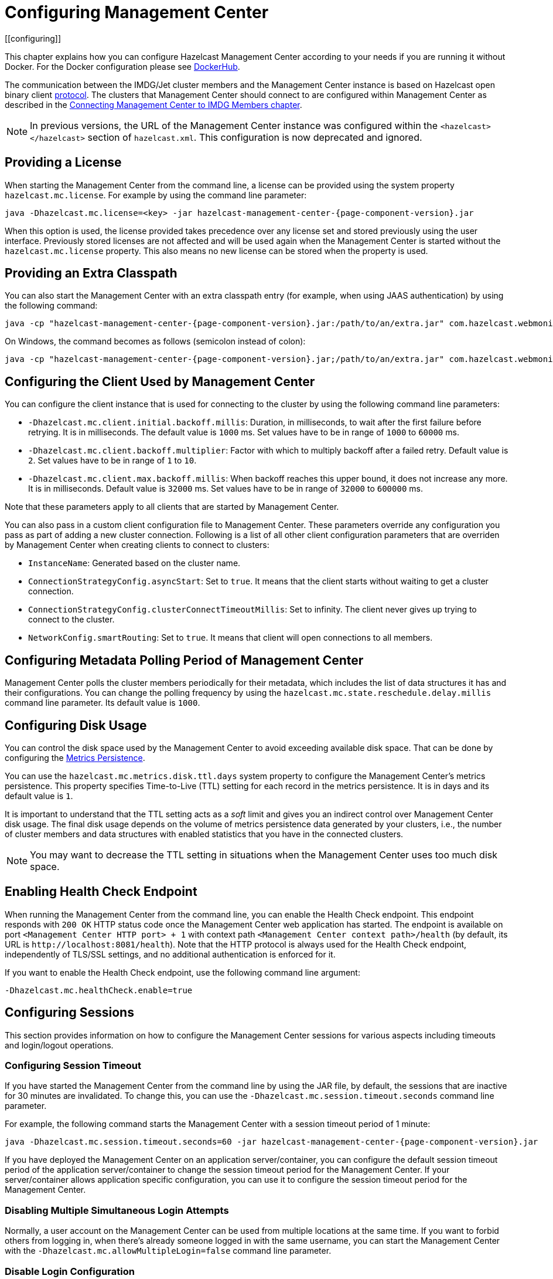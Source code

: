 = Configuring Management Center
[[configuring]]

This chapter explains how you can configure Hazelcast Management Center according to your needs
if you are running it without Docker. For the Docker configuration please see
link:https://hub.docker.com/r/hazelcast/management-center[DockerHub].

The communication between
the IMDG/Jet cluster members and the Management Center instance is based
on Hazelcast open binary client link:https://docs.hazelcast.org/docs/protocol/1.0-developer-preview/client-protocol-implementation-guide.html[protocol^]. The clusters that Management Center
should connect to are configured within Management Center as described in the
xref:connecting-members.adoc[Connecting Management Center to IMDG Members chapter].

NOTE: In previous versions, the URL of the Management Center instance was
configured within the `<hazelcast></hazelcast>` section of `hazelcast.xml`.
This configuration is now deprecated and ignored.

[[starting-with-a-license]]
== Providing a License

When starting the Management Center from the command line, a
license can be provided using the system property `hazelcast.mc.license`.
For example by using the command line parameter:

[source,bash,subs="attributes+",specialchars"]
----
java -Dhazelcast.mc.license=<key> -jar hazelcast-management-center-{page-component-version}.jar
----

When this option is used, the license provided takes precedence
over any license set and stored previously using the user interface.
Previously stored licenses are not affected and will be used again
when the Management Center is started without the `hazelcast.mc.license` property.
This also means no new license can be stored when the property is used.

[[starting-with-an-extra-classpath]]
== Providing an Extra Classpath

You can also start the Management Center with an extra classpath
entry (for example, when using JAAS authentication) by using the
following command:

[source,bash,subs="attributes+"]
----
java -cp "hazelcast-management-center-{page-component-version}.jar:/path/to/an/extra.jar" com.hazelcast.webmonitor.Launcher
----

On Windows, the command becomes as follows (semicolon instead of colon):

[source,bash,subs="attributes+"]
----
java -cp "hazelcast-management-center-{page-component-version}.jar;/path/to/an/extra.jar" com.hazelcast.webmonitor.Launcher
----

[[client-config]]
== Configuring the Client Used by Management Center

You can configure the client instance that is used for connecting to the cluster
by using the following command line parameters:

- `-Dhazelcast.mc.client.initial.backoff.millis`: Duration, in milliseconds, to wait after the first
failure before retrying. It is in milliseconds. The default value is `1000` ms.
Set values have to be in range of `1000` to `60000` ms.
- `-Dhazelcast.mc.client.backoff.multiplier`: Factor with which to multiply backoff after
a failed retry. Default value is `2`. Set values have to be in range of `1` to `10`.
- `-Dhazelcast.mc.client.max.backoff.millis`: When backoff reaches this upper bound,
it does not increase any more. It is in milliseconds. Default value is `32000` ms.
Set values have to be in range of `32000` to `600000` ms.

Note that these parameters apply to all clients that are started by Management Center.

You can also pass in a custom client configuration file to Management Center. These parameters
override any configuration you pass as part of adding a new cluster connection. Following is a list
of all other client configuration parameters that are overriden by Management Center when creating
clients to connect to clusters:

- `InstanceName`: Generated based on the cluster name.
- `ConnectionStrategyConfig.asyncStart`: Set to `true`. It means that the client starts without
waiting to get a cluster connection.
- `ConnectionStrategyConfig.clusterConnectTimeoutMillis`: Set to infinity. The client
never gives up trying to connect to the cluster.
- `NetworkConfig.smartRouting`: Set to `true`. It means that client will open connections to all
members.

[[metadata-polling-config]]
== Configuring Metadata Polling Period of Management Center

Management Center polls the cluster members periodically for their metadata, which includes the
list of data structures it has and their configurations. You can change the polling frequency by
using the `hazelcast.mc.state.reschedule.delay.millis` command line parameter. Its default value
is `1000`.

[[disk-usage-config]]
== Configuring Disk Usage

You can control the disk space used by the Management Center to avoid exceeding
available disk space. That can be done by configuring the xref:metric-persistence.adoc[Metrics Persistence].

You can use the `hazelcast.mc.metrics.disk.ttl.days` system property
to configure the Management Center's metrics persistence. This property
specifies Time-to-Live (TTL) setting for each record in the metrics persistence.
It is in days and its default value is `1`.

It is important to understand that the TTL setting acts as a _soft_ limit and
gives you an indirect control over Management Center disk usage. The final
disk usage depends on the volume of metrics persistence data generated by your clusters, i.e.,
the number of cluster members and data structures with enabled statistics that
you have in the connected clusters.

NOTE: You may want to decrease the TTL setting in situations when the Management
Center uses too much disk space.

[[enabling-health-check-endpoint]]
== Enabling Health Check Endpoint

When running the Management Center from the command line, you can enable
the Health Check endpoint. This endpoint responds with `200 OK` HTTP
status code once the Management Center web application has started. The
endpoint is available on port `<Management Center HTTP port> + 1` with
context path `<Management Center context path>/health` (by default, its
URL is `\http://localhost:8081/health`). Note that the
HTTP protocol is always used for the Health Check endpoint, independently
of TLS/SSL settings, and no additional authentication is enforced for it.

If you want to enable the Health Check endpoint, use the following command line argument:

```
-Dhazelcast.mc.healthCheck.enable=true
```

[[configuring-sessions]]
== Configuring Sessions

This section provides information on how to configure the Management Center
sessions for various aspects including timeouts and login/logout operations.

[[configuring-session-timeout]]
=== Configuring Session Timeout

If you have started the Management Center from the command line
by using the JAR file, by default, the sessions that are inactive for
30 minutes are invalidated. To change this, you can use the
`-Dhazelcast.mc.session.timeout.seconds` command line parameter.

For example, the following command starts the Management Center with
a session timeout period of 1 minute:

[source,bash,subs="attributes+"]
----
java -Dhazelcast.mc.session.timeout.seconds=60 -jar hazelcast-management-center-{page-component-version}.jar
----

If you have deployed the Management Center on an application
server/container, you can configure the default session timeout
period of the application server/container to change the session
timeout period for the Management Center. If your server/container
allows application specific configuration, you can use it to configure
the session timeout period for the Management Center.

[[disabling-multiple-simultaneous-login-attempts]]
=== Disabling Multiple Simultaneous Login Attempts

Normally, a user account on the Management Center can be used from
multiple locations at the same time. If you want to forbid
others from logging in, when there's already someone logged in with the
same username, you can start the Management Center with
the `-Dhazelcast.mc.allowMultipleLogin=false` command line parameter.

[[disable-login-configuration]]
=== Disable Login Configuration

In order to prevent password guessing attacks, logging in is
disabled temporarily after a number of failed login attempts. When
not configured explicitly, the default values are used, i.e., logging
in is disabled for 5 seconds when a username is failed to log in
consecutively 3 times. During this 5 seconds of period, logging in is
not allowed even when the correct credentials are used. After 5 seconds,
the user will be able to log in using the correct credentials.

Assuming the configuration with the default values, if the failed
attempts continue (consecutively 3 times) after the period of disabled
login passes, this time the disable period is multiplied by 10:
logging in is disabled for 50 seconds. The whole process repeats
itself until the user logs in successfully. By default, there's no upper
limit to the disable period, but can be configured by using the
`-Dhazelcast.mc.maxDisableLoginPeriod` parameter.

Here is a scenario, in the given order, with the default values:

. You try to login with your credentials consecutively 3 times but failed.
. Logging in is disabled and you have to wait for 5 seconds.
. After 5 seconds have passed, logging in is enabled.
. You try to login with your credentials consecutively 3 times but again
failed.
. Logging in is disabled again and this time you have to wait for 50
seconds until your next login attempt.
. And so on; each 3 consecutive login failures causes the disable
period to be multiplied by 10.

You can configure the number of failed login attempts, initial
and maximum duration of the disabled login and the multiplier
using the following command line parameters:

* `-Dhazelcast.mc.failedAttemptsBeforeDisableLogin`: Number of failed
login attempts that cause the logging in to be disabled temporarily. Default
value is `3`.
* `-Dhazelcast.mc.initialDisableLoginPeriod`: Initial duration for the disabled
login in seconds. Default value is `5`.
* `-Dhazelcast.mc.disableLoginPeriodMultiplier`: Multiplier used for extending
the disable period in case the failed login attempts continue after disable
period passes. Default value is `10`.
* `-Dhazelcast.mc.maxDisableLoginPeriod`: Maximum amount of time for the disable
login period.  This parameter does not have a default value. By default,
disabled login period is not limited.


[[forcing-logout-on-multiple-simultaneous-login-attempts]]
=== Forcing Logout on Multiple Simultaneous Login Attempts

If you haven't allowed multiple simultaneous login attempts explicitly,
the first user to login with a username stays
logged in until that username explicitly logs out or its session expires.
In the meantime, no one else can login with the same
username. If you want to force logout for the first user and let the
newcomer login, you need to start Management
Center with the `-Dhazelcast.mc.forceLogoutOnMultipleLogin=true` command
line parameter.

[[configuring-and-enabling-security]]
== Configuring and Enabling Security

This section provides information on how to use and manage the
Management Center with TLS/SSL and mutual authentication.
You will also learn how to force the users to specify passwords
that are hard to guess.

[[using-management-center-with-tlsssl-only]]
=== Using Management Center with TLS/SSL Only

To encrypt data transmitted over all channels of the Management Center
using TLS/SSL, make sure you do all of the following:

* Deploy the Management Center on a TLS/SSL enabled container or start it from
the command line with TLS/SSL enabled. See the <<enabling-tslssl-when-starting-with-jar-file, Enabling TLS/SSL section>> below.
** Another option is to place the Management Center behind a TLS-enabled
reverse proxy. In that case, make sure your reverse proxy sets the necessary
HTTP header (`X-Forwarded-Proto`) for resolving the correct protocol.
* Enable TLS/SSL communication to the Management Center for your Hazelcast
cluster. See the xref:connecting-members.adoc[Connecting Members chapter].
* If you're using Clustered JMX on the Management center, enable TLS/SSL
for it. See xref:jmx:jmx.adoc[Enabling TLS/SSL for Clustered JMX section].
* If you're using LDAP authentication, make sure you use LDAPS or
enable the "Start TLS" field. See the xref:launching:auth-options.adoc[LDAP Authentication section].
* If you're using Active Directory authentication, make sure you use Java's
truststore related system properties. See the xref:launching:auth-options.adoc[Active Directory Authentication section].

NOTE: You can configure how Management Center treats `X-Forwarded-*`
headers using the system property `hazelcast.mc.forwarded.requests.enabled`.
If its value is set to `true`, Management Center accepts and treats them
as set by a reverse proxy in front of it, otherwise, they are ignored.
Its default value is `true`.

[[enabling-tslssl-when-starting-with-jar-file]]
=== Enabling TLS/SSL When Starting with JAR File

When you start the Management Center from the command line, it serves
the pages unencrypted by using "http", by default. To enable TLS/SSL,
use the following command line parameters when starting the Management Center:

* `-Dhazelcast.mc.tls.enabled`: Specifies whether TLS/SSL is enabled. Its default value is false (disabled).
* `-Dhazelcast.mc.tls.keyStore`: Path to the keystore.
* `-Dhazelcast.mc.tls.keyStorePassword`: Password of the keystore.
* `-Dhazelcast.mc.tls.trustStore`: Path to the truststore.
* `-Dhazelcast.mc.tls.trustStorePassword`: Password of the truststore.

You can leave the truststore and truststore password values empty to use
the system JVM's own truststore.

The following is an example on how to start the Management Center with
TLS/SSL enabled from the command line:

[source,bash,subs="attributes+"]
----
java -Dhazelcast.mc.tls.enabled=true
-Dhazelcast.mc.tls.keyStore=/some/dir/selfsigned.jks
-Dhazelcast.mc.tls.keyStorePassword=yourpassword -jar hazelcast-management-center-{page-component-version}.jar
----

You can access the Management Center from the following HTTPS URL on
port 8443: `\https://localhost:8443`.

On the member side, you need to configure the Management Center URL
as `\https://localhost:8443` and also set the
following JVM arguments when starting the member:

```
-Djavax.net.ssl.trustStore=path to your truststore
-Djavax.net.ssl.trustStorePassword=yourpassword
```

NOTE: If you plan to use a self-signed certificate, make sure
to create a certificate with the hostname of the machine you will
deploy the Management Center on. Otherwise, you will see a line similar
to the following in the member logs:

```
javax.net.ssl.SSLHandshakeException: java.security.cert.CertificateException:
No subject alternative names matching IP address 127.0.0.1 found
```

To override the HTTPS port, you can use the `-Dhazelcast.mc.https.port`
command line option when starting the Management Center. For example:

[source,bash,subs="attributes+"]
----
java -Dhazelcast.mc.tls.enabled=true \
     -Dhazelcast.mc.tls.keyStore=/dir/to/certificate.jks \
     -Dhazelcast.mc.tls.keyStorePassword=yourpassword \
     -Dhazelcast.mc.https.port=443 \
     -jar hazelcast-management-center-{page-component-version}.jar
----

This starts the Management Center on HTTPS port 443.

NOTE: You can encrypt the keystore/truststore passwords and pass them
as command line arguments in encrypted form for improved security.
See the xref:configuring.adoc#variable-replacers[Variable Replacers section] for more information.

[[enabling-http-port]]
==== Enabling HTTP Port

By default, HTTP port is disabled when you enable TLS. If you want to
have an open HTTP port that redirects to the HTTPS port, use the following
command line argument:

```
-Dhazelcast.mc.tls.enableHttpPort=true
```

[[managing-tls-enabled-clusters]]
==== Managing TLS Enabled Clusters

If a Hazelcast cluster is configured to use TLS for communication between
its members using a self-signed certificate, the Management Center will not be
able to perform some of the operations that use the cluster's HTTP endpoints
(such as shutting down a member or getting the thread dump of a member). This is
so because self-signed certificates are not trusted by default by the JVM. For
these operations to work, you need to configure a truststore containing the public
key of the self-signed certificate when starting the JVM of the Management Center using
the following command line parameters:

* `-Dhazelcast.mc.httpClient.tls.trustStore`: Path to the truststore.
* `-Dhazelcast.mc.httpClient.tls.trustStorePassword`: Password of the truststore.
* `-Dhazelcast.mc.httpClient.tls.trustStoreType`: Type of the truststore. Its default
value is JKS.
* `-Dhazelcast.mc.httpClient.tls.trustManagerAlgorithm`: Name of the algorithm
based on which the authentication keys are provided. System default is used
if none is provided. You can find out the default by calling the
`javax.net.ssl.TrustManagerFactory#getDefaultAlgorithm` method.

NOTE: You can encrypt the truststore password and pass it as a command line
argument in encrypted form for improved security. See the
xref:configuring.adoc#variable-replacers[Variable Replacers section] for more information.

By default, JVM also checks for the validity of the hostname of the
certificate. If this test fails, you will see a line similar to the
following in the Management Center logs:

```
javax.net.ssl.SSLHandshakeException: java.security.cert.CertificateException:
No subject alternative names matching IP address 127.0.0.1 found
```

If you want to disable this check, start the Management Center with
the following command line parameter:

```
-Dhazelcast.mc.disableHostnameVerification=true
```

[[mutual-authentication]]
=== Mutual Authentication

You can configure Management Center to require mutual authentication. With this setup,
any client (be it a Web browser or an HTTP client such as curl) needs to present their TLS
certificate and the Management Center needs to have its truststore configured so that the
Management Center can know which clients it can trust. To enable mutual authentication,
you need to use the following command line parameters when starting the Management Center:

```
-Dhazelcast.mc.tls.mutualAuthentication=REQUIRED
```

See the below snippet to see the full command to start the Management Center:

[source,bash,subs="attributes+"]
----
java -Dhazelcast.mc.tls.enabled=true \
     -Dhazelcast.mc.tls.trustStore=path to your truststore \
     -Dhazelcast.mc.tls.trustStorePassword=password for your truststore \
     -Dhazelcast.mc.tls.mutualAuthentication=REQUIRED \
     -jar hazelcast-management-center-{page-component-version}.jar
----

The parameter `-Dhazelcast.mc.tls.mutualAuthentication` has two options:

* `REQUIRED`: If the client does not provide a keystore or the provided keys are
not included in the Management Center's truststore, the client will not be authenticated.
* `OPTIONAL`: If the client does not provide a keystore, it will be authenticated.
But if the client provides keys that are not included in the Management Center's truststore,
the client will not be authenticated.

[[managing-mutual-authentication-enabled-clusters]]
==== Managing Mutual Authentication Enabled Clusters

If mutual authentication is enabled for the cluster (as described {imdg-docs}#mutual-authentication[here]),
the Management Center needs to have a keystore to identify itself.
For this, you need to start the Management Center with the
following command line parameters:

* `-Dhazelcast.mc.httpClient.tls.keyStore`: Path to the keystore.
* `-Dhazelcast.mc.httpClient.tls.keyStorePassword`: Password of the keystore.
* `-Dhazelcast.mc.httpClient.tls.keyStoreType`: Type of the keystore. Its default value is JKS.
* `-Dhazelcast.mc.httpClient.tls.keyManagerAlgorithm`: Name of the algorithm based on which the authentication
keys are provided. System default is used if none is provided. You can find out the default by calling the
`javax.net.ssl.KeyManagerFactory#getDefaultAlgorithm` method.

[[excluding-specific-tlsssl-procotols]]
==== Excluding Specific TLS/SSL Protocols

When you enable TLS on the Management Center, it will support the clients
connecting with any of the TLS/SSL protocols that the JVM supports by default.
In order to disable specific protocols, you need to set the `-Dhazelcast.mc.tls.excludeProtocols`
command line argument to a comma separated list of protocols to be excluded from the
list of supported protocols. For example, to allow only TLSv1.2, you need to add
the following command line argument when starting the Management Center:

```
-Dhazelcast.mc.tls.excludeProtocols=SSLv3,SSLv2Hello,TLSv1,TLSv1.1
```

When you specify the above argument, you should see a line similar
to the following in the Management Center log:

```
2017-06-21 12:35:54.856:INFO:oejus.SslContextFactory:Enabled Protocols
[TLSv1.2] of [SSLv2Hello, SSLv3, TLSv1, TLSv1.1, TLSv1.2]
```

[[using-openssl]]
==== Using OpenSSL

To use OpenSSL with Management Center, you need to add
the following command line argument when starting the Management Center:

```
-Dhazelcast.mc.tls.openSsl=true
```

When you specify the above argument, Management Center uses https://github.com/google/conscrypt/[Google's Conscrypt SSL]
that is built on their fork of OpenSSL, BoringSSL.

NOTE: If you are using Java 8 and your JVM doesn't support TLSv1.3, you must exclude
TLSv1.3 protocol by passing `-Dhazelcast.mc.tls.excludeProtocols="TLSv1.3"` command line argument.
We recommend that you upgrade your JVM to the latest version of Java 8. Many vendors
including Oracle and AdoptOpenJDK (Eclipse Adoptium as its new name) support TLSv1.3
in their latest Java 8 implementations.

[[using-a-dictionary-to-prevent-weak-passwords]]
=== Using a Dictionary to Prevent Weak Passwords

In order to prevent certain words from being included in the user
passwords, you can start the Management Center with `-Dhazelcast.mc.security.dictionary.path`
command line parameter which points to a text file that contains a word
on each line. As a result, the user passwords will not contain any dictionary
words, making them harder to guess.

The words in the dictionary need to be at least three characters long in order to
be used for checking the passwords. The shorter
words are ignored to prevent them from blocking the usage of many password
combinations. You can configure
the minimum length of words by starting the Management Center with
`-Dhazelcast.mc.security.dictionary.minWordLength`
command line parameter and setting it to a number.

An example to start the Management Center using the aforementioned parameters
is shown below:

[source,bash,subs="attributes+"]
----
java -Dhazelcast.mc.security.dictionary.path=/usr/MCtext/pwd.txt \
     -Dhazelcast.mc.security.dictionary.minWordLength=3 \
     -jar hazelcast-management-center-{page-component-version}.jar
----

[[including-excluding-specific-cipher-suites]]
=== Including and/or Excluding Specific Cipher Suites

When you configure TLS you also can provide which cipher suites Management Center can use
for establishing TLS connection. You can include cipher suites with `-Dhazelcast.mc.include.cipher.suites`
and exclude with `-Dhazelcast.mc.exclude.cipher.suites` system properties during
Management Center startup. You can use the exact cipher suite name or a regular expression.
For example:
```
"-Dhazelcast.mc.include.cipher.suites=^SSL_.*$"
"-Dhazelcast.mc.exclude.cipher.suites=^.*_(MD5|SHA|SHA1)$,^TLS_RSA_.*$,^.*_NULL_.*$"
```

[[configuring-logging]]
== Configuring Logging

Starting with version 4.2020.11, Management Center uses https://logging.apache.org/log4j/2.x/[Log4j 2]
for its logging. By default, it uses the following configuration:

[source,properties]
----
appender.console.type = Console
appender.console.name = STDOUT
appender.console.layout.type = PatternLayout
appender.console.layout.pattern = %d [%highlight{%5p}{FATAL=red, ERROR=red, WARN=yellow, INFO=green, DEBUG=magenta}] [%style{%t{1.}}{cyan}] [%style{%c{1.}}{blue}]: %m%n
appender.console.filter.threshold.type = ThresholdFilter
appender.console.filter.threshold.level = ${sys:hazelcast.mc.log.level:-all}

logger.hazelcast.name = com.hazelcast
logger.hazelcast.level = ${sys:hazelcast.mc.log.level:-error}
logger.hazelcast.additivity = false
logger.hazelcast.appenderRef.rolling.ref = STDOUT

logger.mc.name = com.hazelcast.webmonitor
logger.mc.level = ${sys:hazelcast.mc.log.level:-info}
logger.mc.additivity = false
logger.mc.appenderRef.rolling.ref = STDOUT

logger.jetty.name = org.eclipse.jetty
logger.jetty.level = ${sys:hazelcast.mc.log.level:-warn}
logger.jetty.additivity = false
logger.jetty.appenderRef.rolling.ref = STDOUT

logger.spring.name = org.springframework
logger.spring.level = ${sys:hazelcast.mc.log.level:-warn}
logger.spring.additivity = false
logger.spring.appenderRef.rolling.ref = STDOUT

logger.hibernatevalidator.name = org.hibernate.validator
logger.hibernatevalidator.level = ${sys:hazelcast.mc.log.level:-warn}
logger.hibernatevalidator.additivity = false
logger.hibernatevalidator.appenderRef.rolling.ref = STDOUT

logger.flywaydb.name = org.flywaydb
logger.flywaydb.level = ${sys:hazelcast.mc.log.level:-warn}
logger.flywaydb.additivity = false
logger.flywaydb.appenderRef.rolling.ref = STDOUT

logger.hikari.name = com.zaxxer.hikari
logger.hikari.level = ${sys:hazelcast.mc.log.level:-warn}
logger.hikari.additivity = false
logger.hikari.appenderRef.rolling.ref = STDOUT

# Otherwise every resolved exception is logged
logger.springerror.name = org.springframework.web.servlet.mvc.method.annotation.ExceptionHandlerExceptionResolver
logger.springerror.level = ${sys:hazelcast.mc.log.level:-error}
logger.springerror.additivity = false
logger.springerror.appenderRef.rolling.ref = STDOUT

rootLogger.level = ${sys:hazelcast.mc.log.level:-info}
rootLogger.appenderRef.stdout.ref = STDOUT
----

To change the logging level for all loggers, e.g., enabling debug logs, you can start
Management Center with `-Dhazelcast.mc.log.level` command line option. For example, to enable
debug logs, start Management Center with `-Dhazelcast.mc.log.level=debug` command line parameter.

To further customize the logging configuration, you can create a custom
Log4j configuration file and start Management Center with
the `-Dlog4j.configurationFile` option pointing to your configuration file.

For example, you can create a file named `log4j2-custom.properties` with the following
content and set logging level to `DEBUG`.
To use this file as the logging configuration, you need to start Management Center with the
`-Dlog4j.configurationFile=/path/to/your/log4j2-custom.properties` command line parameter:

[source,properties]
----
appender.console.type = Console
appender.console.name = STDOUT
appender.console.layout.type = PatternLayout
appender.console.layout.pattern = %d [%highlight{%5p}{FATAL=red, ERROR=red, WARN=yellow, INFO=green, DEBUG=magenta}] [%style{%t{1.}}{cyan}] [%style{%c{1.}}{blue}]: %m%n
appender.console.filter.threshold.type = ThresholdFilter
appender.console.filter.threshold.level = ${sys:hazelcast.mc.log.level:-all}

rootLogger.level = debug
rootLogger.appenderRef.stdout.ref = STDOUT
----

To write log messages into rolling log files (in parallel with printing them
into the console), you can use a similar Log4j configuration file:

[source,properties]
----
appender.console.type=Console
appender.console.name=STDOUT
appender.console.layout.type=PatternLayout
appender.console.layout.pattern=%d [%highlight{${LOG_LEVEL_PATTERN:-%5p}}{FATAL=red, ERROR=red, WARN=yellow, INFO=green, DEBUG=magenta}] [%style{%t{1.}}{cyan}] [%style{%c{1.}}{blue}]: %m%n

appender.rolling.type=RollingFile
appender.rolling.name=RollingFile
appender.rolling.fileName=${sys:user.home}/mc-logs/mc.log
appender.rolling.filePattern=${sys:user.home}/mc-logs/mc.%d{yyyy-MM-dd}.log
appender.rolling.layout.type=PatternLayout
appender.rolling.layout.pattern=%d [%5p] [%t] [%c{.1}]: %m%n
appender.rolling.policies.type = Policies
appender.rolling.policies.time.type = TimeBasedTriggeringPolicy

rootLogger.level=info
rootLogger.appenderRef.stdout.ref=STDOUT
rootLogger.appenderRef.rolling.ref=RollingFile
----

=== Skipping Lock File Check

When you run `mc-conf.sh` or `mc-conf.bat`, the script checks if there is any running Management Center instance by looking for a lock file called `mc.lock` in the Management Center home directory, and exits with an error if the file exists. You can turn this behavior off by passing the `-Dhazelcast.mc.lock.skip=true` system property. Example:

[source,bash]
----
export JAVA_OPTS='-Dhazelcast.mc.lock.skip=true'
./mc-conf.sh ...
----

NOTE: This feature can be useful when you run Management Center on Kubernetes, and the home directory is on a mounted persistent volume. In this case when Kubernetes restarts the container for any reason, then the `mc.lock` file won't be deleted, therefore the next startup will be prevented due to the lock file, unless the `hazelcast.mc.lock.skip` system property is set to `true`.

=== Enabling Audit Logging

You may enable additional security audit logging by using the `-Dhazelcast.mc.auditlog.enabled=true`
command line argument. Log entries from the audit logging will be marked with the
`hazelcast.auditlog` logging category, abbreviated as `h.auditlog` in logs.

An example log entry looks like the following:

```
2020-10-13 09:57:54,803 [ INFO] [qtp973576304-35] [h.auditlog]: MC-2001 [Auth]:User logged in:{username=JohnHallaign}n}
```

`MC-2001 [Auth]` you see in this example represents the log's type.
The following table lists the current log categories along with their
types:

[cols="2a,5a"]
|===
|Event Category| Log Type/Description

| Management Center Configuration Logs
|* `MC-0001 [Config]`: Metrics Persistence is enabled.
* `MC-0002 [Config]`: Metrics Persistence is disabled.
* `MC-0003 [Config]`: User is created.
* `MC-0004 [Config]`: User is edited.
* `MC-0005 [Config]`: User's password is changed.
* `MC-0006 [Config]`: User is deleted.
* `MC-0009 [Config]`: License is set.

| Cluster Configuration Logs
|* `MC-1001 [Cluster Config]`: Map's configuration is changed.
* `MC-1003 [Cluster Config]`: Cluster's state is changed.
* `MC-1004 [Cluster Config]`: Cluster is shut down.
* `MC-1005 [Cluster Config]`: Member is shut down.
* `MC-1006 [Cluster Config]`: Lite member is promoted.
* `MC-1007 [Cluster Config]`: Cluster version is changed.

| Authentication Logs
|* `MC-2001 [Auth]`: User logs in.
* `MC-2002 [Auth]`: User logs out.
* `MC-2003 [Auth]`: Login failures.

| Scripting Logs
|* `MC-3001 [Script]`: Script is executed on a member.

| Console Logs
|* `MC-4001 [Console]`: Console command is executed on the cluster.

| Map/Cache Logs
|* `MC-5001 [Browser]`: User browses through a map screen in Management Center.
* `MC-5002 [Browser]`: User browses through a cache screen in Management Center.

| Hot Restart Logs
|* `MC-6001 [Hot Restart]`: Force start is run.
* `MC-6002 [Hot Restart]`: Partial start is run.
* `MC-6003 [Hot Restart]`: Hot Restart backup operation is triggered.
* `MC-6004 [Hot Restart]`: Hot Restart backup operation is interrupted.

| WAN Replication Logs
|* `MC-7001 [WAN]`: WAN configuration is added.
* `MC-7002 [WAN]`: WAN consistency check operation is run.
* `MC-7003 [WAN]`: WAN synchronization on a map is run.
* `MC-7004 [WAN]`: State of the WAN publisher is changed.
* `MC-7005 [WAN]`: Clear operation for the WAN events queue is run.

| CP Subsystem Logs
|* `MC-8001 [CP Subsystem]`: Member is promoted to be a CP subsystem member.
* `MC-8002 [CP Subsystem]`: Member is removed from CP subsystem.
* `MC-8003 [CP Subsystem]`: CP subsystem is reset.

|Jet Logs
|* `MC-9001 [Jet]`: Jet job is restarted.
* `MC-9002 [Jet]`: Jet job is suspended.
* `MC-9003 [Jet]`: Jet job is resumed.
* `MC-9004 [Jet]`: Jet job is cancelled.
* `MC-9005 [Jet]`: Jet snapshot is deleted.
* `MC-9006 [Jet]`: Jet snapshot is exported.
* `MC-9007 [Jet]`: Jet job is cancelled and snapshot is exported.

|===

To write security audit logging into separate rolling log files, you can use a similar Log4j configuration file:

[source,properties]
----
appender.console.type=Console
appender.console.name=STDOUT
appender.console.layout.type=PatternLayout
appender.console.layout.pattern=%d [%highlight{${LOG_LEVEL_PATTERN:-%5p}}{FATAL=red, ERROR=red, WARN=yellow, INFO=green, DEBUG=magenta}] [%style{%t{1.}}{cyan}] [%style{%c{1.}}{blue}]: %m%n

appender.audit.type=RollingFile
appender.audit.name=AuditFile
appender.audit.fileName=${sys:user.home}/mc-logs/audit.log
appender.audit.filePattern=${sys:user.home}/mc-logs/audit.%d{yyyy-MM-dd}.log
appender.audit.layout.type=PatternLayout
appender.audit.layout.pattern=%d [%5p] [%t] [%c{.1}]: %m%n
appender.audit.policies.type = Policies
appender.audit.policies.time.type = TimeBasedTriggeringPolicy

logger.audit.name=hazelcast.auditlog
logger.audit.level=info
logger.audit.additivity=false
logger.audit.appenderRef.audit.ref=AuditFile

rootLogger.level=info
rootLogger.appenderRef.stdout.ref=STDOUT
----

[[variable-replacers]]
== Using Variable Replacers

Variable replacers are used to replace custom strings during loading the configuration,
either passed as command line arguments, used during UI based Management Center configuration,
or configured with xref:mc-conf.adoc[Configuration tool].
They can be used to mask sensitive information such as usernames and passwords.
Of course their usage is not limited to security related information.

Variable replacers implement the interface `com.hazelcast.webmonitor.configreplacer.spi.ConfigReplacer`
and they are configured via the following command line arguments:

* `-Dhazelcast.mc.configReplacer.class`: Full class name of the replacer.
* `-Dhazelcast.mc.configReplacer.failIfValueMissing`: Specifies whether the loading
configuration process stops when a replacement value is missing. It is an optional
attribute and its default value is `true`.
* Additional command line arguments specific to each replacer implementation.
All of the properties for the built-in
replacers are explained in the upcoming sections.

The following replacer classes are provided by Hazelcast as example
implementations of the `ConfigReplacer` interface.
Note that you can also implement your own replacers.

* `EncryptionReplacer`
* `PropertyReplacer`

Each example replacer is explained in the following sections.

=== EncryptionReplacer

This example `EncryptionReplacer` replaces the encrypted variables with
its plain form. The secret key for encryption/decryption is generated from a
password which can be a value in a file and/or environment specific values,
such as MAC address and actual user data.

Its full class name is `com.hazelcast.webmonitor.configreplacer.EncryptionReplacer`
and the replacer prefix is `ENC`. Here are the properties used to configure
this example replacer:

* `hazelcast.mc.configReplacer.prop.cipherAlgorithm`: Cipher algorithm used for
the encryption/decryption. Its default value is AES.
* `hazelcast.mc.configReplacer.prop.keyLengthBits`: Length (in bits) of the
secret key to be generated. Its default value is 128.
* `hazelcast.mc.configReplacer.prop.passwordFile`: Path to a file whose content
should be used as a part of the encryption password. When the property
is not provided, no file is used as a part of the password. Its default value is null.
* `hazelcast.mc.configReplacer.prop.passwordNetworkInterface`: Name of the network interface
whose MAC address should be used as a part of the encryption password. When the
property is not provided no network interface property is used as a part of the password.
Its default value is null.
* `hazelcast.mc.configReplacer.prop.passwordUserProperties`: Specifies whether
the current user properties (`user.name` and `user.home`) should be used
as a part of the encryption password. Its default value is true.
* `hazelcast.mc.configReplacer.prop.saltLengthBytes`: Length (in bytes) of a
random password salt. Its default value is 8.
* `hazelcast.mc.configReplacer.prop.secretKeyAlgorithm`:  Name of the secret key
algorithm to be associated with the generated secret key. Its default
value is AES.
* `hazelcast.mc.configReplacer.prop.secretKeyFactoryAlgorithm`: Algorithm used
to generate a secret key from a password. Its default value is
PBKDF2WithHmacSHA256.
* `hazelcast.mc.configReplacer.prop.securityProvider`: Name of a Java Security
Provider to be used for retrieving the configured secret key factory and
the cipher. Its default value is null.

NOTE: Older Java versions may not support all the algorithms used as defaults.
Use the property values supported by your Java version.

As a usage example, let's create a password file and generate the encrypted strings out
of this file as shown below:

. Create the password file: `echo '/Za-uG3dDfpd,5.-' > /opt/master-password`
. Define the encrypted variables:
+
[source,bash,subs="attributes+"]
----
java -cp hazelcast-management-center-{page-component-version}.jar \
     -Dhazelcast.mc.configReplacer.prop.passwordFile=/opt/master-password \
     -Dhazelcast.mc.configReplacer.prop.passwordUserProperties=false \
     com.hazelcast.webmonitor.configreplacer.EncryptionReplacer \
     "aPasswordToEncrypt"

Output:

$ENC{wJxe1vfHTgg=:531:WkAEdSi//YWEbwvVNoU9mUyZ0DE49acJeaJmGalHHfA=}
----
+
. Configure the replacer and provide the encrypted variables as command
line arguments while starting the Management Center:

[source,bash,subs="attributes+"]
----
java \
 -Dhazelcast.mc.configReplacer.class=com.hazelcast.webmonitor.configreplacer.EncryptionReplacer \
 -Dhazelcast.mc.configReplacer.prop.passwordFile=/opt/master-password \
 -Dhazelcast.mc.configReplacer.prop.passwordUserProperties=false \
 -Dhazelcast.mc.tls.enabled=true \
 -Dhazelcast.mc.tls.keyStore=/opt/mc.keystore \
 -Dhazelcast.mc.tls.keyStorePassword='$ENC{wJxe1vfHTgg=:531:WkAEdSi//YWEbwvVNoU9mUyZ0DE49acJeaJmGalHHfA=}' \
 -jar hazelcast-management-center-{page-component-version}.jar
----

=== PropertyReplacer

`PropertyReplacer` replaces variables by properties with the given name.
Usually the system properties are used, e.g., `${user.name}`.

Its full class name is `com.hazelcast.webmonitor.configreplacer.PropertyReplacer`
and the replacer prefix is empty string ("").

=== Implementing Custom Replacers

You can also provide your own replacer implementations. All replacers
have to implement the three methods that have the same signatures as
the methods of the following interface:

[source,java]
----
import java.util.Properties;

public interface ConfigReplacer {
    void init(Properties properties);
    String getPrefix();
    String getReplacement(String maskedValue);
}
----

